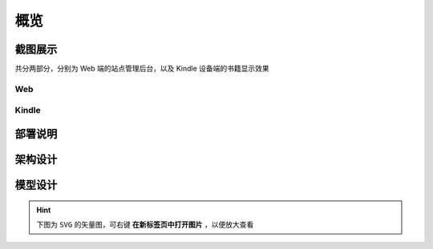 .. _intro-overview:

====
概览
====

截图展示
========

共分两部分，分别为 Web 端的站点管理后台，以及 Kindle 设备端的书籍显示效果

Web
---

.. image:: images/web/0-index.png
.. image:: images/web/1-subscription.png
.. image:: images/web/2-deliver-log.png
.. image:: images/web/3-password-change.png
.. image:: images/web/4-invitations.png

Kindle
------

.. image:: images/kindle/0-books.png
.. image:: images/kindle/1-book-toc1.png
.. image:: images/kindle/2-book-toc2.png
.. image:: images/kindle/3-book-toc3.png
.. image:: images/kindle/4-book-toc4.png
.. image:: images/kindle/5-post1.png
.. image:: images/kindle/6-post2.png


部署说明
========


架构设计
========


模型设计
========

.. hint:: 下图为 ``SVG`` 的矢量图，可右键 **在新标签页中打开图片** ，以便放大查看

.. image:: images/db/er_diagram.svg


